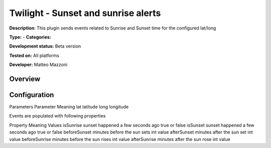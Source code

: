 
Twilight - Sunset and sunrise alerts
====================================

**Description**: This plugin sends events related to Sunrise and Sunset time for the configured lat/long

**Type:**  - **Categories:** 

**Development status:** Beta version

**Tested on:** All platforms

**Developer:** Matteo Mazzoni

Overview
--------


Configuration
-------------

Parameters
Parameter	Meaning
lat	latitude
long	longitude

Events are populated with following properties

Property	Meaning	Values
isSunrise	sunset happened a few seconds ago	true or false
isSunset	sunset happened a few seconds ago	true or false
beforeSunset	minutes before the sun sets	int value
afterSunset	minutes after the sun set	int value
beforeSunrise	minutes before the sun rises	int value
afterSunrise	minutes after the sun rose	int value